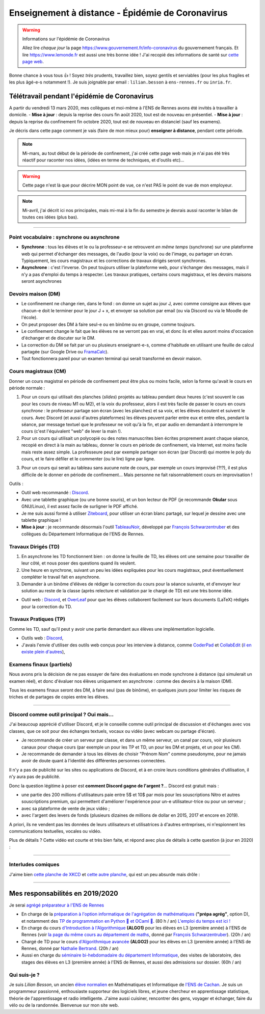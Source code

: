 .. meta::
   :description lang=en: Description of my teaching activities now that we are working from home
   :description lang=fr: Description de mes activités d'enseignements maintenant que nous enseignons à distance

###################################################
 Enseignement à distance - Épidémie de Coronavirus
###################################################

.. warning:: Informations sur l'épidémie de Coronavirus

    Allez lire *chaque jour* la page `<https://www.gouvernement.fr/info-coronavirus>`_ du gouvernement français.
    Et lire `<https://www.lemonde.fr>`_ est aussi une très bonne idée !
    J'ai recopié des informations de santé sur `cette page web <https://perso.crans.org/besson/conseils-medicaux.html>`_.


Bonne chance à vous tous 👍 !
Soyez *très* prudents, travaillez bien, soyez gentils et serviables (pour les plus fragiles et les plus âgé-e-s notamment !).
Je suis joignable par email : ``lilian.besson`` à ``ens-rennes.fr`` ou ``inria.fr``.


Télétravail pendant l'épidémie de Coronavirus
---------------------------------------------

A partir du vendredi 13 mars 2020, mes collègues et moi-même à l'ENS de Rennes avons été invités à travailler à domicile.
- **Mise à jour** : depuis la reprise des cours fin août 2020, tout est de nouveau en présentiel.
- **Mise à jour** : depuis la reprise du confinement fin octobre 2020, tout est de nouveau en distanciel (sauf les examens).

Je décris dans cette page comment je vais (faire de mon mieux pour) **enseigner à distance**, pendant cette période.


.. note:: Mi-mars, au tout début de la période de confinement, j'ai créé cette page web mais je n'ai pas été très réactif pour raconter nos idées, (idées en terme de techniques, et d'outils etc)...

.. warning:: Cette page n'est là que pour décrire MON point de vue, ce n'est PAS le point de vue de mon employeur.

.. note:: Mi-avril, j'ai décrit ici nos principales, mais mi-mai à la fin du semestre je devrais aussi raconter le bilan de toutes ces idées (plus bas).


.. seealso::

   Ce poste de blogue par la Free Software Foundation (FSF) liste des outils pour enseigner à distance et rester en contact par Internet : `<https://www.fsf.org/blogs/community/better-than-zoom-try-these-free-software-tools-for-staying-in-touch>`_.


------------------------------------------------------------------------------

Point vocabulaire : synchrone ou asynchrone
~~~~~~~~~~~~~~~~~~~~~~~~~~~~~~~~~~~~~~~~~~~

- **Synchrone** : tous les élèves et le ou la professeur-e se retrouvent *en même temps* (synchrone) sur une plateforme web qui permet d'échanger des messages, de l'audio (pour la voix) ou de l'image, ou partager un écran. Typiquement, les cours magistraux et les corrections de travaux dirigés seront synchrones.
- **Asynchrone** : c'est l'inverse. On peut toujours utiliser la plateforme web, pour s'échanger des messages, mais il n'y a pas d'emploi du temps à respecter. Les travaux pratiques, certains cours magistraux, et les devoirs maisons seront asynchrones

Devoirs maison (DM)
~~~~~~~~~~~~~~~~~~~

- Le confinement ne change rien, dans le fond : on donne un sujet au jour J, avec comme consigne aux élèves que chacun-e doit le terminer pour le jour J + x, et envoyer sa solution par email (ou via Discord ou via le Moodle de l'école).

- On peut proposer des DM à faire seul-e ou en binôme ou en groupe, comme toujours.

- Le confinement change le fait que les élèves ne se verront pas en vrai, et donc ils et elles auront moins d'occasion d'échanger et de discuter sur le DM.

- La correction du DM se fait par un ou plusieurs enseignant-e-s, comme d'habitude en utilisant une feuille de calcul partagée (sur Google Drive ou `FramaCalc <https://FramaCalc.org/>`_).

- Tout fonctionnera pareil pour un examen terminal qui serait transformé en devoir maison.


Cours magistraux (CM)
~~~~~~~~~~~~~~~~~~~~~

Donner un cours magistral en période de confinement peut être plus ou moins facile, selon la forme qu'avait le cours en période normale :

1. Pour un cours qui utilisait des planches (*slides*) projetés au tableau pendant deux heures (c'est souvent le cas pour les cours de niveau M1 ou M2), et la voix du professeur, alors il est très facile de passer le cours en cours *synchrone* : le professeur partage son écran (avec les planches) et sa voix, et les élèves écoutent et suivent le cours. Avec Discord (et aussi d'autres plateformes) les élèves peuvent parler entre eux et entre elles, pendant la séance, par message textuel que le professeur ne voit qu'à la fin, et par audio en demandant à interrompre le cours (c'est l'équivalent "web" de lever la main !).

2. Pour un cours qui utilisait un polycopié ou des notes manuscrites bien écrites proprement avant chaque séance, recopié en direct à la main au tableau, donner le cours en période de confinement, via Internet, est moins facile mais reste assez simple. La professeure peut par exemple partager son écran (par Discord) qui montre le poly du cours, et le faire défiler et le commenter (ou le lire) ligne par ligne.

.. sidebar:: Le cours sur lequel j'interviens ce semestre, `ALGO2 <https://perso.crans.org/besson/teach/info1_algo2_2019/>`_, nous avons choisi cette approche.

3. Pour un cours qui serait au tableau sans aucune note de cours, par exemple un cours improvisé (?!?), il est plus difficile de le donner en période de confinement... Mais personne ne fait raisonnablement cours en improvisation !


Outils :

- Outil web recommandé : `Discord <https://discordapp.com/>`_.
- Avec une tablette graphique (ou une bonne souris), et un bon lecteur de PDF (je recommande **Okular** sous GNU/Linux), il est assez facile de surligner le PDF affiché.
- Je me suis aussi formé à utiliser `Ziteboard <https://app.ziteboard.com/>`_, pour utiliser un écran blanc partagé, sur lequel je dessine avec une tablette graphique !
- **Mise à jour** : je recommande désormais l'outil `TableauNoir <https://tableaunoir.github.io/>`_, développé par `François Schwarzentruber <http://people.irisa.fr/Francois.Schwarzentruber/>`_ et des collègues du Département Informatique de l'ENS de Rennes.


Travaux Dirigés (TD)
~~~~~~~~~~~~~~~~~~~~

1. En asynchrone les TD fonctionnent bien : on donne la feuille de TD, les élèves ont une semaine pour travailler de leur côté, et nous poser des questions quand ils veulent.
2. Une heure en synchrone, suivant un peu les idées expliquées pour les cours magistraux, peut éventuellement compléter le travail fait en asynchrone.
3. Demander à un binôme d'élèves de rédiger la correction du cours pour la séance suivante, et d'envoyer leur solution au reste de la classe (après relecture et validation par le chargé de TD) est une très bonne idée.

- Outil web : `Discord <https://discordapp.com/>`_, et `OverLeaf <https://www.overleaf.com/>`_ pour que les élèves collaborent facilement sur leurs documents (LaTeX) rédigés pour la correction du TD.


Travaux Pratiques (TP)
~~~~~~~~~~~~~~~~~~~~~~

Comme les TD, sauf qu'il peut y avoir une partie demandant aux élèves une implémentation logicielle.

- Outils web : `Discord <https://discordapp.com/>`_,
- J'avais l'envie d'utiliser des outils web conçus pour les interview à distance, comme `CoderPad <https://coderpad.io/>`_ et `CollabEdit <http://collabedit.com/>`_ (`il <https://medium.com/coderbyte/the-10-best-coding-challenge-websites-for-2018-12b57645b654>`_ `en <https://www.freecodecamp.org/news/the-10-most-popular-coding-challenge-websites-of-2016-fb8a5672d22f/>`_ `existe <http://www.crackingthecodinginterview.com/>`_ `plein <https://duckduckgo.com/?q=online+coding+interview+website&t=canonical&ia=web>`_ `d'autres <https://www.quora.com/What-are-the-best-online-coding-environments-for-conducting-programming-interviews>`_),


Examens finaux (partiels)
~~~~~~~~~~~~~~~~~~~~~~~~~

Nous avons pris la décision de ne pas essayer de faire des évaluations en mode synchrone à distance (qui simulerait un examen réel), et donc d'évaluer nos élèves uniquement en asynchrone : comme des devoirs à la maison (DM).

Tous les examens finaux seront des DM, à faire seul (pas de binôme), en quelques jours pour limiter les risques de triches et de partages de copies entre les élèves.


---------------------------------------------

Discord comme outil principal ? Oui mais...
~~~~~~~~~~~~~~~~~~~~~~~~~~~~~~~~~~~~~~~~~~~

J'ai beaucoup apprécié d'utiliser Discord, et je le conseille comme outil principal de discussion et d'échanges avec vos classes, que ce soit pour des échanges textuels, vocaux ou vidéo (avec webcam ou partage d'écran).

- Je recommande de créer un serveur par classe, et dans un  même serveur, un canal par cours, voir plusieurs canaux pour chaque cours (par exemple un pour les TP et TD, un pour les DM et projets, et un pour les CM).
- Je recommande de demander à tous les élèves de choisir "Prénom Nom" comme pseudonyme, pour ne jamais avoir de doute quant à l'identité des différentes personnes connectées.

Il n'y a pas de publicité sur les sites ou applications de Discord, et à en croire leurs conditions générales d'utilisation, il n'y aura pas de publicité.

Donc la question légitime à poser est **comment Discord gagne de l'argent ?**...
Discord est gratuit mais :

- une partie des 200 millions d'utilisateurs paie entre 5$ et 10$ par mois pour les souscriptions Nitro et autres souscriptions premium, qui permettent d'améliorer l'expérience pour un-e utilisateur-trice ou pour un serveur ;
- avec sa plateforme de vente de jeux vidéo ;
- avec l'argent des levers de fonds (plusieurs dizaines de millions de dollar en 2015, 2017 et encore en 2019).

A priori, ils ne vendent pas les données de leurs utilisateurs et utilisatrices à d'autres entreprises, ni n'espionnent les communications textuelles, vocales ou vidéo.

Plus de détails ? Cette vidéo est courte et très bien faite, et répond avec plus de détails à cette question (à jour en 2020) :

.. youtube:: zjNxArUFI4Q


---------------------------------------------

Interludes comiques
~~~~~~~~~~~~~~~~~~~

J'aime bien `cette planche de XKCD <https://xkcd.com/2282/>`_ et `cette autre planche <https://xkcd.com/2294/>`_, qui est un peu absurde mais drôle :


.. image:: https://imgs.xkcd.com/comics/coronavirus_worries.png
   :scale: 50%
   :align: center
   :alt: Link to the XKCD comic https://xkcd.com/2282/
   :target: https://xkcd.com/2282/


.. image:: https://imgs.xkcd.com/comics/coronavirus_charts.png
   :scale: 50%
   :align: center
   :alt: Link to the XKCD comic https://xkcd.com/2294/
   :target: https://xkcd.com/2294/


---------------------------------------------

Mes responsabilités en 2019/2020
--------------------------------

Je serai `agrégé préparateur à l'ENS de Rennes <http://www.ens-rennes.fr/recrutements/recrutement-agpr-au-departement-informatique-291278.kjsp?RH=1205317096837>`_

- En charge de la `préparation à l'option informatique de l'agrégation de mathématiques <https://perso.crans.org/besson/teach/agreg-2019/>`__ (**"prépa agrég"**, option D), et notamment des `TP de programmation en Python 🐍 et OCaml 🐫 <https://github.com/Naereen/notebooks/tree/master/agreg/>`__. (80 h / an) `L'emploi du temps est ici ! <https://perso.crans.org/besson/agreg_info_planning/>`__
- En charge du cours `d'Introduction à l'Algorithmique <https://perso.crans.org/besson/teach/info1_algo1_2019/>`__ **(ALGO1)** pour les élèves en L3 (première année) à l'ENS de Rennes (voir `la page du même cours au département de maths <http://people.irisa.fr/Francois.Schwarzentruber/math1_algo1_2019/>`__, donné par `François Schwarzentruber <http://people.irisa.fr/Francois.Schwarzentruber/>`__). (20h / an)
- Chargé de TD pour le cours `d'Algorithmique avancée <http://people.rennes.inria.fr/Nathalie.Bertrand/teaching.html>`__ **(ALGO2)** pour les élèves en L3 (première année) à l'ENS de Rennes, donné par `Nathalie Bertrand <http://people.rennes.inria.fr/Nathalie.Bertrand/>`__. (20h / an)
- Aussi en charge du `séminaire bi-hebdomadaire du département Informatique <https://perso.crans.org/besson/seminaire_dptinfo_2019/>`__, des visites de laboratoire, des stages des élèves en L3 (première année) à l'ENS de Rennes, et aussi des admissions sur dossier. (60h / an)


Qui suis-je ?
~~~~~~~~~~~~~
Je suis *Lilian Besson*, un ancien `élève normalien <http://www.math.ens-cachan.fr/version-francaise/haut-de-page/annuaire/besson-lilian-128754.kjsp>`_ en Mathématiques et Informatique de `l'ENS de Cachan <http://www.ens-cachan.fr/>`_. Je suis un programmeur passionné, enthousiaste supporteur des logiciels libres, et jeune chercheur en apprentissage statistique, théorie de l'apprentissage et radio intelligente. J'aime aussi cuisiner, rencontrer des gens, voyager et échanger, faire du vélo ou de la randonnée.
Bienvenue sur mon site web.


.. (c) Lilian Besson, 2011-2021, https://bitbucket.org/lbesson/web-sphinx/
